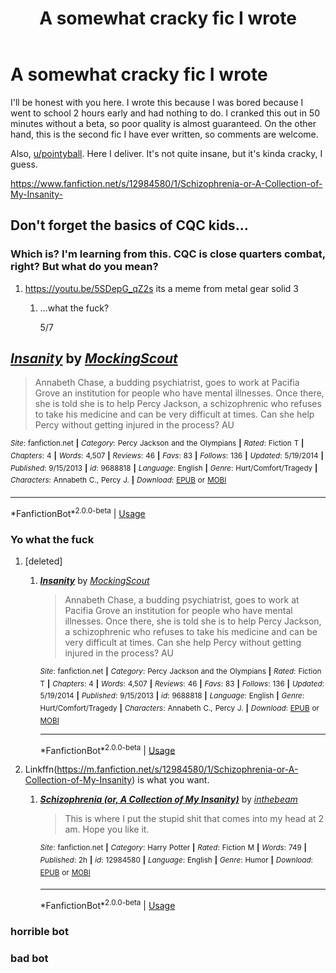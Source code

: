 #+TITLE: A somewhat cracky fic I wrote

* A somewhat cracky fic I wrote
:PROPERTIES:
:Author: inthebeam
:Score: 4
:DateUnix: 1530235243.0
:DateShort: 2018-Jun-29
:FlairText: Self-Promotion
:END:
I'll be honest with you here. I wrote this because I was bored because I went to school 2 hours early and had nothing to do. I cranked this out in 50 minutes without a beta, so poor quality is almost guaranteed. On the other hand, this is the second fic I have ever written, so comments are welcome.

Also, [[/u/pointyball][u/pointyball]]. Here I deliver. It's not quite insane, but it's kinda cracky, I guess.

[[https://www.fanfiction.net/s/12984580/1/Schizophrenia-or-A-Collection-of-My-Insanity-]]


** Don't forget the basics of CQC kids...
:PROPERTIES:
:Author: glencoe2000
:Score: 1
:DateUnix: 1530378215.0
:DateShort: 2018-Jun-30
:END:

*** Which is? I'm learning from this. CQC is close quarters combat, right? But what do you mean?
:PROPERTIES:
:Author: inthebeam
:Score: 1
:DateUnix: 1530378497.0
:DateShort: 2018-Jun-30
:END:

**** [[https://youtu.be/5SDepG_qZ2s]] its a meme from metal gear solid 3
:PROPERTIES:
:Author: glencoe2000
:Score: 2
:DateUnix: 1530378670.0
:DateShort: 2018-Jun-30
:END:

***** ...what the fuck?

5/7
:PROPERTIES:
:Author: inthebeam
:Score: 1
:DateUnix: 1530378856.0
:DateShort: 2018-Jun-30
:END:


** [[https://www.fanfiction.net/s/9688818/1/][*/Insanity/*]] by [[https://www.fanfiction.net/u/4877527/MockingScout][/MockingScout/]]

#+begin_quote
  Annabeth Chase, a budding psychiatrist, goes to work at Pacifia Grove an institution for people who have mental illnesses. Once there, she is told she is to help Percy Jackson, a schizophrenic who refuses to take his medicine and can be very difficult at times. Can she help Percy without getting injured in the process? AU
#+end_quote

^{/Site/:} ^{fanfiction.net} ^{*|*} ^{/Category/:} ^{Percy} ^{Jackson} ^{and} ^{the} ^{Olympians} ^{*|*} ^{/Rated/:} ^{Fiction} ^{T} ^{*|*} ^{/Chapters/:} ^{4} ^{*|*} ^{/Words/:} ^{4,507} ^{*|*} ^{/Reviews/:} ^{46} ^{*|*} ^{/Favs/:} ^{83} ^{*|*} ^{/Follows/:} ^{136} ^{*|*} ^{/Updated/:} ^{5/19/2014} ^{*|*} ^{/Published/:} ^{9/15/2013} ^{*|*} ^{/id/:} ^{9688818} ^{*|*} ^{/Language/:} ^{English} ^{*|*} ^{/Genre/:} ^{Hurt/Comfort/Tragedy} ^{*|*} ^{/Characters/:} ^{Annabeth} ^{C.,} ^{Percy} ^{J.} ^{*|*} ^{/Download/:} ^{[[http://www.ff2ebook.com/old/ffn-bot/index.php?id=9688818&source=ff&filetype=epub][EPUB]]} ^{or} ^{[[http://www.ff2ebook.com/old/ffn-bot/index.php?id=9688818&source=ff&filetype=mobi][MOBI]]}

--------------

*FanfictionBot*^{2.0.0-beta} | [[https://github.com/tusing/reddit-ffn-bot/wiki/Usage][Usage]]
:PROPERTIES:
:Author: FanfictionBot
:Score: -1
:DateUnix: 1530235255.0
:DateShort: 2018-Jun-29
:END:

*** Yo what the fuck
:PROPERTIES:
:Author: inthebeam
:Score: 6
:DateUnix: 1530235323.0
:DateShort: 2018-Jun-29
:END:

**** [deleted]
:PROPERTIES:
:Score: 1
:DateUnix: 1530244083.0
:DateShort: 2018-Jun-29
:END:

***** [[https://www.fanfiction.net/s/9688818/1/][*/Insanity/*]] by [[https://www.fanfiction.net/u/4877527/MockingScout][/MockingScout/]]

#+begin_quote
  Annabeth Chase, a budding psychiatrist, goes to work at Pacifia Grove an institution for people who have mental illnesses. Once there, she is told she is to help Percy Jackson, a schizophrenic who refuses to take his medicine and can be very difficult at times. Can she help Percy without getting injured in the process? AU
#+end_quote

^{/Site/:} ^{fanfiction.net} ^{*|*} ^{/Category/:} ^{Percy} ^{Jackson} ^{and} ^{the} ^{Olympians} ^{*|*} ^{/Rated/:} ^{Fiction} ^{T} ^{*|*} ^{/Chapters/:} ^{4} ^{*|*} ^{/Words/:} ^{4,507} ^{*|*} ^{/Reviews/:} ^{46} ^{*|*} ^{/Favs/:} ^{83} ^{*|*} ^{/Follows/:} ^{136} ^{*|*} ^{/Updated/:} ^{5/19/2014} ^{*|*} ^{/Published/:} ^{9/15/2013} ^{*|*} ^{/id/:} ^{9688818} ^{*|*} ^{/Language/:} ^{English} ^{*|*} ^{/Genre/:} ^{Hurt/Comfort/Tragedy} ^{*|*} ^{/Characters/:} ^{Annabeth} ^{C.,} ^{Percy} ^{J.} ^{*|*} ^{/Download/:} ^{[[http://www.ff2ebook.com/old/ffn-bot/index.php?id=9688818&source=ff&filetype=epub][EPUB]]} ^{or} ^{[[http://www.ff2ebook.com/old/ffn-bot/index.php?id=9688818&source=ff&filetype=mobi][MOBI]]}

--------------

*FanfictionBot*^{2.0.0-beta} | [[https://github.com/tusing/reddit-ffn-bot/wiki/Usage][Usage]]
:PROPERTIES:
:Author: FanfictionBot
:Score: -1
:DateUnix: 1530244106.0
:DateShort: 2018-Jun-29
:END:


**** Linkffn([[https://m.fanfiction.net/s/12984580/1/Schizophrenia-or-A-Collection-of-My-Insanity]]) is what you want.
:PROPERTIES:
:Author: moomoogoat
:Score: 1
:DateUnix: 1530244173.0
:DateShort: 2018-Jun-29
:END:

***** [[https://www.fanfiction.net/s/12984580/1/][*/Schizophrenia (or, A Collection of My Insanity)/*]] by [[https://www.fanfiction.net/u/9882096/inthebeam][/inthebeam/]]

#+begin_quote
  This is where I put the stupid shit that comes into my head at 2 am. Hope you like it.
#+end_quote

^{/Site/:} ^{fanfiction.net} ^{*|*} ^{/Category/:} ^{Harry} ^{Potter} ^{*|*} ^{/Rated/:} ^{Fiction} ^{M} ^{*|*} ^{/Words/:} ^{749} ^{*|*} ^{/Published/:} ^{2h} ^{*|*} ^{/id/:} ^{12984580} ^{*|*} ^{/Language/:} ^{English} ^{*|*} ^{/Genre/:} ^{Humor} ^{*|*} ^{/Download/:} ^{[[http://www.ff2ebook.com/old/ffn-bot/index.php?id=12984580&source=ff&filetype=epub][EPUB]]} ^{or} ^{[[http://www.ff2ebook.com/old/ffn-bot/index.php?id=12984580&source=ff&filetype=mobi][MOBI]]}

--------------

*FanfictionBot*^{2.0.0-beta} | [[https://github.com/tusing/reddit-ffn-bot/wiki/Usage][Usage]]
:PROPERTIES:
:Author: FanfictionBot
:Score: 1
:DateUnix: 1530244205.0
:DateShort: 2018-Jun-29
:END:


*** horrible bot
:PROPERTIES:
:Author: glencoe2000
:Score: 1
:DateUnix: 1530240579.0
:DateShort: 2018-Jun-29
:END:


*** bad bot
:PROPERTIES:
:Author: Mac_cy
:Score: 1
:DateUnix: 1530352919.0
:DateShort: 2018-Jun-30
:END:
